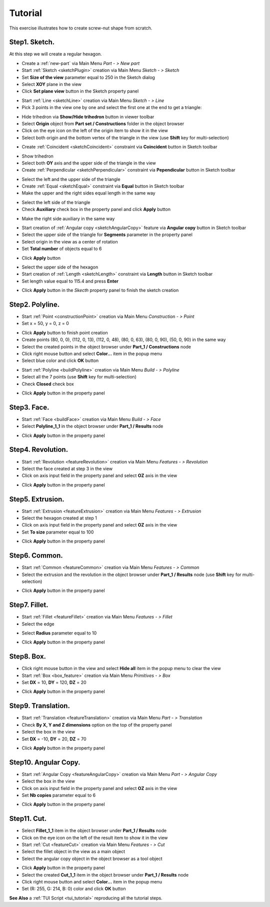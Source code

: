 
.. _tutorial:


Tutorial
========

This exercise illustrates how to create screw-nut shape from scratch.


Step1. Sketch.
--------------

At this step we will create a regular hexagon.

- Create a :ref:`new-part` via Main Menu *Part - > New part*
- Start :ref:`Sketch <sketchPlugin>` creation via Main Menu *Sketch - > Sketch*
- Set **Size of the view** parameter equal to 250 in the Sketch dialog
- Select **XOY** plane in the view
- Click **Set plane view** button in the Sketch property panel

.. image:: images/tutorial1_1.png
   :align: center

.. centered::
   Skecth plane XOY
- Start :ref:`Line <sketchLine>` creation via Main Menu *Sketch - > Line*
- Pick 3 points in the view one by one and select the first one at the end to get a triangle:

.. image:: images/tutorial1_2.png
   :align: center

.. centered::
   3 Lines forming a triangle
- Hide trihedron via **Show/Hide trihedron** button in viewer toolbar
- Select **Origin** object from **Part set / Constructions** folder in the object browser
- Click on the eye icon on the left of the origin item to show it in the view
- Select both origin and the bottom vertex of the triangle in the view (use **Shift** key for multi-selection)

.. image:: images/tutorial1_3.png
   :align: center

.. centered::
   Origin and triangle
- Create :ref:`Coincident <sketchCoincident>` constraint via **Coincident** button in Sketch toolbar
.. image:: images/tutorial1_4.png
   :align: center

.. centered::
   Triangle vertex coincident with origin
- Show trihedron
- Select both **OY** axis and the upper side of the triangle in the view
- Create :ref:`Perpendicular <sketchPerpendicular>` constraint via **Pependicular** button in Sketch toolbar
.. image:: images/tutorial1_5.png
   :align: center

.. centered::
   Upper triangle side perpendicular to OY axis
- Select the left and the upper side of the triangle
- Create :ref:`Equal <sketchEqual>` constraint via **Equal** button in Sketch toolbar
- Make the upper and the right sides equal length in the same way
.. image:: images/tutorial1_6.png
   :align: center

.. centered::
   Equilateral triangle
- Select the left side of the triangle
- Check **Auxiliary** check box in the property panel and click **Apply** button
.. image:: images/tutorial1_7.png
   :align: center

.. centered::
   Line property panel
- Make the right side auxiliary in the same way
.. image:: images/tutorial1_8.png
   :align: center

.. centered::
   The lateral sides are auxiliary
- Start creation of :ref:`Angular copy <sketchAngularCopy>` feature via **Angular copy** button in Sketch toolbar
- Select the upper side of the triangle for **Segments** parameter in the property panel
- Select origin in the view as a center of rotation
- Set **Total number** of objects equal to 6
.. image:: images/tutorial1_9.png
   :align: center

.. centered::
   Angular copy parameters
- Click **Apply** button
.. image:: images/tutorial1_10.png
   :align: center

.. centered::
   Regular hexagon
- Select the upper side of the hexagon
- Start creation of :ref:`Length <sketchLength>` constraint via **Length** button in Sketch toolbar
- Set length value equal to 115.4 and press **Enter**
.. image:: images/tutorial1_11.png
   :align: center

.. centered::
   Fully fixed regular hexagon
- Click **Apply** button in the *Skecth* property panel to finish the sketch creation
.. image:: images/tutorial1_12.png
   :align: center

.. centered::
   Finished Sketch

Step2. Polyline.
----------------

- Start :ref:`Point <constructionPoint>` creation via Main Menu *Construction - > Point*
- Set x = 50, y = 0, z = 0
.. image:: images/tutorial2_1.png
   :align: center

.. centered::
   Construction of point (50, 0, 0)
- Click **Apply** button to finish point creation
- Create points (80, 0, 0), (112, 0, 13), (112, 0, 48), (80, 0, 63), (80, 0, 90), (50, 0, 90) in the same way
- Select the created points in the object browser under **Part_1 / Constructions** node
- Click right mouse button and select **Color...** item in the popup menu
- Select blue color and click **OK** button
.. image:: images/tutorial2_2.png
   :align: center

.. centered::
   Points created from scratch
- Start :ref:`Polyline <buildPolyline>` creation via Main Menu *Build - > Polyline*
- Select all the 7 points (use **Shift** key for multi-selection)
- Check **Closed** check box
.. image:: images/tutorial2_3.png
   :align: center

.. centered::
   Creation of closed polyline from 7 points
- Click **Apply** button in the property panel
.. image:: images/tutorial2_4.png
   :align: center

.. centered::
   Closed Polyline

Step3. Face.
------------

- Start :ref:`Face <buildFace>` creation via Main Menu *Build - > Face*
- Select **Polyline_1_1** in the object browser under **Part_1 / Results** node
.. image:: images/tutorial3_1.png
   :align: center

.. centered::
   Construction of face from a polyline
- Click **Apply** button in the property panel
.. image:: images/tutorial3_2.png
   :align: center

.. centered::
   Face

Step4. Revolution.
------------------

- Start :ref:`Revolution <featureRevolution>` creation via Main Menu *Features - > Revolution*
- Select the face created at step 3 in the view
- Click on axis input field in the property panel and select **OZ** axis in the view
.. image:: images/tutorial4_1.png
   :align: center

.. centered::
   Revolution around OZ by 360 degrees
- Click **Apply** button in the property panel
.. image:: images/tutorial4_2.png
   :align: center

.. centered::
   Solid created by rotation of face

Step5. Extrusion.
-----------------

- Start :ref:`Extrusion <featureExtrusion>` creation via Main Menu *Features - > Extrusion*
- Select the hexagon created at step 1
- Click on axis input field in the property panel and select **OZ** axis in the view
- Set **To size** parameter equal to 100
.. image:: images/tutorial5_1.png
   :align: center

.. centered::
   Extrusion along OZ axis from 0 to 100
- Click **Apply** button in the property panel
.. image:: images/tutorial5_2.png
   :align: center

.. centered::
   Solid created by extrusion of sketch

Step6. Common.
--------------

- Start :ref:`Common <featureCommon>` creation via Main Menu *Features - > Common*
- Select the extrusion and the revolution in the object browser under **Part_1 / Results** node (use **Shift** key for multi-selection)
.. image:: images/tutorial6_1.png
   :align: center

.. centered::
   Common creation
- Click **Apply** button in the property panel
.. image:: images/tutorial6_2.png
   :align: center

.. centered::
   The revolution and the extrusion common part

Step7. Fillet.
--------------

- Start :ref:`Fillet <featureFillet>` creation via Main Menu *Features - > Fillet*
- Select the edge
.. image:: images/tutorial7_1.png
   :align: center

.. centered::
   Select edge for a Fillet
- Select **Radius** parameter equal to 10
.. image:: images/tutorial7_2.png
   :align: center

.. centered::
   Fillet with radius = 10
- Click **Apply** button in the property panel
.. image:: images/tutorial7_3.png
   :align: center

.. centered::
   Fillet

Step8. Box.
-----------

- Click right mouse button in the view and select **Hide all** item in the popup menu to clear the view
- Start :ref:`Box <box_feature>` creation via Main Menu *Primitives - > Box*
- Set **DX** = 10, **DY** = 120, **DZ** = 20
.. image:: images/tutorial8_1.png
   :align: center

.. centered::
   Box creation
- Click **Apply** button in the property panel
.. image:: images/tutorial8_2.png
   :align: center

.. centered::
   Box

Step9. Translation.
-------------------

- Start :ref:`Translation <featureTranslation>` creation via Main Menu *Part - > Translation*
- Check **By X, Y and Z dimensions** option on the top of the property panel
- Select the box in the view
- Set **DX** = -10, **DY** = 20, **DZ** = 70
.. image:: images/tutorial9_1.png
   :align: center

.. centered::
   Box translation
- Click **Apply** button in the property panel
.. image:: images/tutorial9_2.png
   :align: center

.. centered::
   Translated Box

Step10. Angular Copy.
---------------------

- Start :ref:`Angular Copy <featureAngularCopy>` creation via Main Menu *Part - > Angular Copy*
- Select the box in the view
- Click on axis input field in the property panel and select **OZ** axis in the view
- Set **Nb copies** parameter equal to 6
.. image:: images/tutorial10_1.png
   :align: center

.. centered::
   Angular Copy around OZ
- Click **Apply** button in the property panel
.. image:: images/tutorial10_2.png
   :align: center

.. centered::
   Copied Box

Step11. Cut.
------------

- Select **Fillet_1_1** item in the object browser under **Part_1 / Results** node
- Click on the eye icon on the left of the result item to show it in the view
- Start :ref:`Cut <featureCut>` creation via Main Menu *Features - > Cut*
- Select the fillet object in the view as a main object
- Select the angular copy object in the object browser as a tool object
.. image:: images/tutorial11_1.png
   :align: center

.. centered::
   Cut creation
- Click **Apply** button in the property panel
- Select the created **Cut_1_1** item in the object browser under **Part_1 / Results** node
- Click right mouse button and select **Color...** item in the popup menu
- Set (R: 255, G: 214, B: 0) color and click **OK** button

.. image:: images/tutorial11_2.png
   :align: center

.. centered::
   Cut


**See Also** a :ref:`TUI Script <tui_tutorial>` reproducing all the tutorial steps.